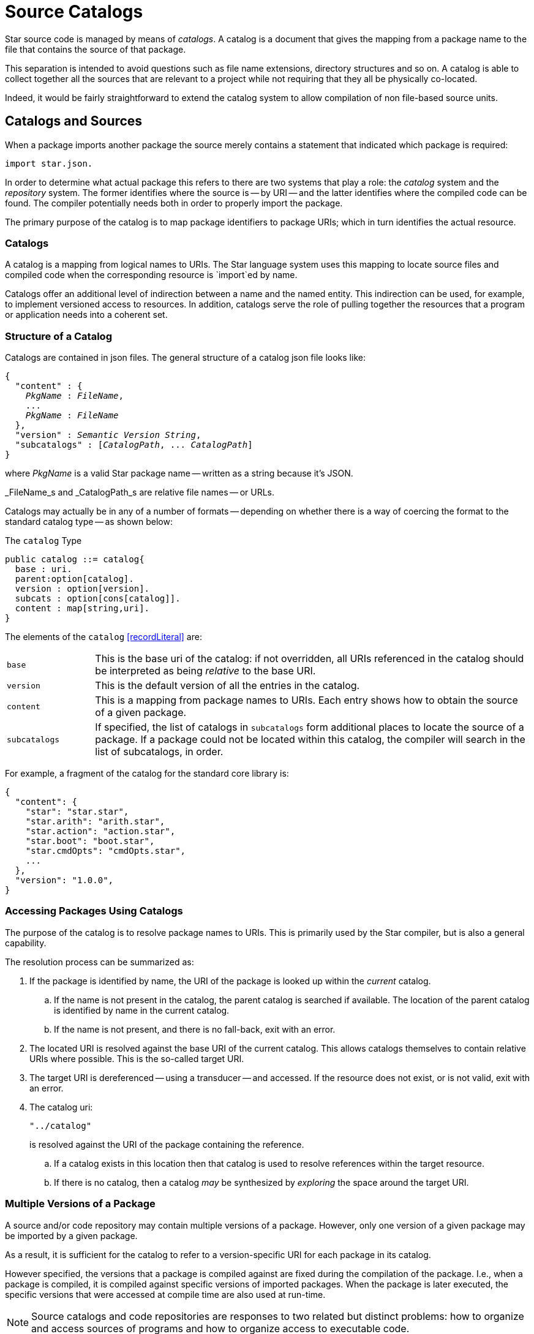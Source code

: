 = Source Catalogs

Star source code is managed by means of _catalogs_. A catalog is
a document that gives the mapping from a package name to the file that
contains the source of that package.

This separation is intended to avoid questions such as file name
extensions, directory structures and so on. A catalog is able to
collect together all the sources that are relevant to a project while
not requiring that they all be physically co-located.

Indeed, it would be fairly straightforward to extend the catalog
system to allow compilation of non file-based source units.

== Catalogs and Sources

When a package imports another package the source merely contains a
statement that indicated which package is required:

[source,star]
----
import star.json.
----

In order to determine what actual package this refers to there are two
systems that play a role: the _catalog_ system and the
_repository_ system. The former identifies where the source is --
by URI -- and the latter identifies where the compiled code can be
found. The compiler potentially needs both in order to properly import
the package.

The primary purpose of the catalog is to map package identifiers to
package URIs; which in turn identifies the actual resource.

=== Catalogs

A catalog is a mapping from logical names to URIs. The Star
language system uses this mapping to locate source files and compiled
code when the corresponding resource is `import`ed by name.

Catalogs offer an additional level of indirection between a name and
the named entity. This indirection can be used, for example, to
implement versioned access to resources. In addition, catalogs serve
the role of pulling together the resources that a program or
application needs into a coherent set.


=== Structure of a Catalog

Catalogs are contained in json files. The
general structure of a catalog json file looks like:

[source,star,subs="quotes"]
----
{
  "content" : {
    _PkgName_ : _FileName_,
    ...
    _PkgName_ : _FileName_
  },
  "version" : _Semantic Version String_,
  "subcatalogs" : [_CatalogPath_, ... _CatalogPath_]
}
----
where _PkgName_ is a valid Star package name -- written as a
string because it's JSON.

_FileName_s and _CatalogPath_s are relative file names -- or URLs.

Catalogs may actually be in any of a number of formats -- depending on whether
there is a way of coercing the format to the standard catalog type --
as shown below:

[#catalogType]
.The `catalog` Type
[source,star]
----
public catalog ::= catalog{
  base : uri.
  parent:option[catalog].
  version : option[version].
  subcats : option[cons[catalog]].
  content : map[string,uri].
}
----

The elements of the `catalog` <<recordLiteral>> are:

[cols="1,5"]
|===
| `base`
| This is the base uri of the catalog: if not overridden, all URIs
referenced in the catalog should be interpreted as being
_relative_ to the base URI.

| `version`
| This is the default version of all the entries in the catalog.

| `content`
| This is a mapping from package names to URIs. Each entry shows how
to obtain the source of a given package.

| `subcatalogs`
| If specified, the list of catalogs in `subcatalogs` form
additional places to locate the source of a package. If a package
could not be located within this catalog, the compiler will search in
the list of subcatalogs, in order.
|===

For example, a fragment of the catalog for the standard core library
is:

[source,star]
----
{
  "content": {
    "star": "star.star",
    "star.arith": "arith.star",
    "star.action": "action.star",
    "star.boot": "boot.star",
    "star.cmdOpts": "cmdOpts.star",
    ...
  },
  "version": "1.0.0",
}
----

=== Accessing Packages Using Catalogs

(((accessing packages with catalogs)))
(((catalog,accessing packages with)))
The purpose of the catalog is to resolve package names to URIs. This
is primarily used by the Star compiler, but is also a general
capability.

The resolution process can be summarized as:

. If the package is identified by name, the URI of the package is looked
up within the _current_ catalog.

.. If the name is not present in the catalog, the parent catalog is
searched if available. The location of the parent catalog is
identified by name in the current catalog.
.. If the name is not present, and there is no fall-back, exit with an error.

. The located URI is resolved against the base URI of the current
catalog. This allows catalogs themselves to contain relative URIs
where possible.  This is the so-called target URI.
. The target URI is dereferenced -- using a transducer -- and
accessed. If the resource does not exist, or is not valid, exit with
an error.
. The catalog uri:
+
[source,star]
----
"../catalog"
----
+
is resolved against the URI of the package containing the reference.

.. If a catalog exists in this location then that catalog is used to
resolve references within the target resource.

.. If there is no catalog, then a catalog _may_ be synthesized by
_exploring_ the space around the target URI.

=== Multiple Versions of a Package

(((package,multiple versions)))
A source and/or code repository may contain multiple versions of a
package. However, only one version of a given package may be imported
by a given package.

As a result, it is sufficient for the catalog to refer to a
version-specific URI for each package in its catalog.

However specified, the versions that a package is compiled against are
fixed during the compilation of the package. I.e., when a package is
compiled, it is compiled against specific versions of imported
packages. When the package is later executed, the specific versions
that were accessed at compile time are also used at run-time.

NOTE: Source catalogs and code repositories are responses to two related but
distinct problems: how to organize and access sources of programs and
how to organize access to executable code.

